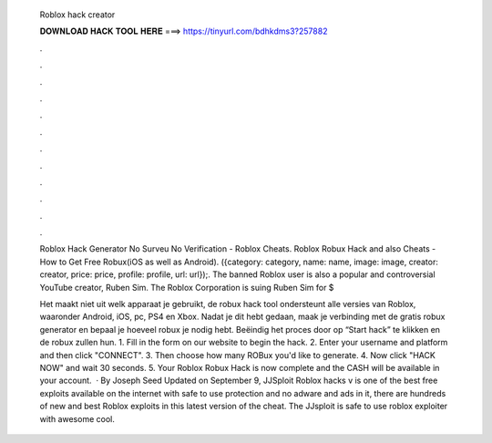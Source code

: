  Roblox hack creator
  
  
  
  𝐃𝐎𝐖𝐍𝐋𝐎𝐀𝐃 𝐇𝐀𝐂𝐊 𝐓𝐎𝐎𝐋 𝐇𝐄𝐑𝐄 ===> https://tinyurl.com/bdhkdms3?257882
  
  
  
  .
  
  
  
  .
  
  
  
  .
  
  
  
  .
  
  
  
  .
  
  
  
  .
  
  
  
  .
  
  
  
  .
  
  
  
  .
  
  
  
  .
  
  
  
  .
  
  
  
  .
  
  Roblox Hack Generator No Surveu No Verification - Roblox Cheats. Roblox Robux Hack and also Cheats - How to Get Free Robux(iOS as well as Android). ({category: category, name: name, image: image, creator: creator, price: price, profile: profile, url: url});. The banned Roblox user is also a popular and controversial YouTube creator, Ruben Sim. The Roblox Corporation is suing Ruben Sim for $
  
  Het maakt niet uit welk apparaat je gebruikt, de robux hack tool ondersteunt alle versies van Roblox, waaronder Android, iOS, pc, PS4 en Xbox. Nadat je dit hebt gedaan, maak je verbinding met de gratis robux generator en bepaal je hoeveel robux je nodig hebt. Beëindig het proces door op “Start hack” te klikken en de robux zullen hun. 1. Fill in the form on our website to begin the hack. 2. Enter your username and platform and then click "CONNECT". 3. Then choose how many ROBux you'd like to generate. 4. Now click "HACK NOW" and wait 30 seconds. 5. Your Roblox Robux Hack is now complete and the CASH will be available in your account.  · By Joseph Seed Updated on September 9, JJSploit Roblox hacks v is one of the best free exploits available on the internet with safe to use protection and no adware and ads in it, there are hundreds of new and best Roblox exploits in this latest version of the cheat. The JJsploit is safe to use roblox exploiter with awesome cool.
